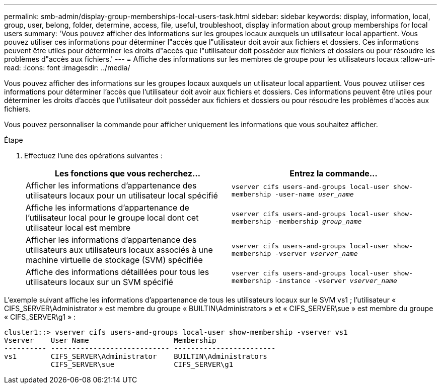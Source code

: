 ---
permalink: smb-admin/display-group-memberships-local-users-task.html 
sidebar: sidebar 
keywords: display, information, local, group, user, belong, folder, determine, access, file, useful, troubleshoot, display information about group memberships for local users 
summary: 'Vous pouvez afficher des informations sur les groupes locaux auxquels un utilisateur local appartient. Vous pouvez utiliser ces informations pour déterminer l"accès que l"utilisateur doit avoir aux fichiers et dossiers. Ces informations peuvent être utiles pour déterminer les droits d"accès que l"utilisateur doit posséder aux fichiers et dossiers ou pour résoudre les problèmes d"accès aux fichiers.' 
---
= Affiche des informations sur les membres de groupe pour les utilisateurs locaux
:allow-uri-read: 
:icons: font
:imagesdir: ../media/


[role="lead"]
Vous pouvez afficher des informations sur les groupes locaux auxquels un utilisateur local appartient. Vous pouvez utiliser ces informations pour déterminer l'accès que l'utilisateur doit avoir aux fichiers et dossiers. Ces informations peuvent être utiles pour déterminer les droits d'accès que l'utilisateur doit posséder aux fichiers et dossiers ou pour résoudre les problèmes d'accès aux fichiers.

Vous pouvez personnaliser la commande pour afficher uniquement les informations que vous souhaitez afficher.

.Étape
. Effectuez l'une des opérations suivantes :
+
|===
| Les fonctions que vous recherchez... | Entrez la commande... 


 a| 
Afficher les informations d'appartenance des utilisateurs locaux pour un utilisateur local spécifié
 a| 
`vserver cifs users-and-groups local-user show-membership -user-name _user_name_`



 a| 
Affiche les informations d'appartenance de l'utilisateur local pour le groupe local dont cet utilisateur local est membre
 a| 
`vserver cifs users-and-groups local-user show-membership -membership _group_name_`



 a| 
Afficher les informations d'appartenance des utilisateurs aux utilisateurs locaux associés à une machine virtuelle de stockage (SVM) spécifiée
 a| 
`vserver cifs users-and-groups local-user show-membership -vserver _vserver_name_`



 a| 
Affiche des informations détaillées pour tous les utilisateurs locaux sur un SVM spécifié
 a| 
`vserver cifs users-and-groups local-user show-membership -instance ‑vserver _vserver_name_`

|===


L'exemple suivant affiche les informations d'appartenance de tous les utilisateurs locaux sur le SVM vs1 ; l'utilisateur « CIFS_SERVER\Administrator » est membre du groupe « BUILTIN\Administrators » et « CIFS_SERVER\sue » est membre du groupe « CIFS_SERVER\g1 » :

[listing]
----
cluster1::> vserver cifs users-and-groups local-user show-membership -vserver vs1
Vserver    User Name                    Membership
---------- ---------------------------- ------------------------
vs1        CIFS_SERVER\Administrator    BUILTIN\Administrators
           CIFS_SERVER\sue              CIFS_SERVER\g1
----